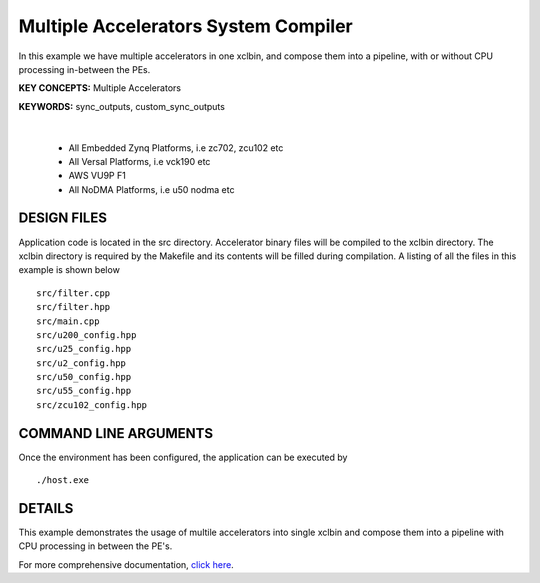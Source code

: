 Multiple Accelerators System Compiler
=====================================

In this example we have multiple accelerators in one xclbin, and compose them into a pipeline, with or without CPU processing in-between the PEs.

**KEY CONCEPTS:** Multiple Accelerators

**KEYWORDS:** sync_outputs, custom_sync_outputs

.. raw:: html

 <details>

.. raw:: html

 <summary> 

 <b>EXCLUDED PLATFORMS:</b>

.. raw:: html

 </summary>
|
..

 - All Embedded Zynq Platforms, i.e zc702, zcu102 etc
 - All Versal Platforms, i.e vck190 etc
 - AWS VU9P F1
 - All NoDMA Platforms, i.e u50 nodma etc

.. raw:: html

 </details>

.. raw:: html

DESIGN FILES
------------

Application code is located in the src directory. Accelerator binary files will be compiled to the xclbin directory. The xclbin directory is required by the Makefile and its contents will be filled during compilation. A listing of all the files in this example is shown below

::

   src/filter.cpp
   src/filter.hpp
   src/main.cpp
   src/u200_config.hpp
   src/u25_config.hpp
   src/u2_config.hpp
   src/u50_config.hpp
   src/u55_config.hpp
   src/zcu102_config.hpp
   
COMMAND LINE ARGUMENTS
----------------------

Once the environment has been configured, the application can be executed by

::

   ./host.exe

DETAILS
-------

This example demonstrates the usage of multile accelerators into single xclbin and compose them into a pipeline with CPU processing in between the PE's.

For more comprehensive documentation, `click here <http://xilinx.github.io/Vitis_Accel_Examples>`__.